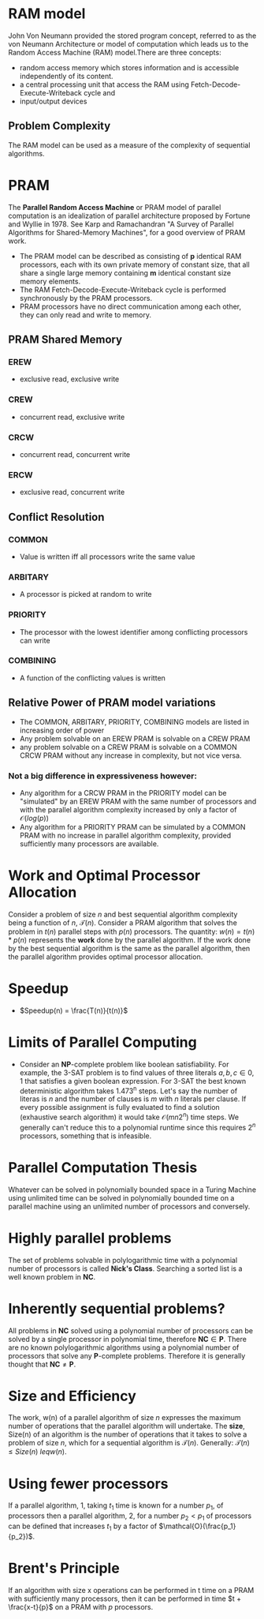 * RAM model
John Von Neumann provided the stored program concept, referred to as the von Neumann Architecture or model of computation which leads us to the Random Access Machine (RAM) model.There are three concepts:
- random access memory which stores information and is accessible independently of its content.
- a central processing unit that access the RAM using Fetch-Decode-Execute-Writeback cycle and
- input/output devices

** Problem Complexity
The RAM model can be used as a measure of the complexity of sequential algorithms.
* PRAM
The **Parallel Random Access Machine** or PRAM model of parallel computation is an idealization of parallel architecture proposed by Fortune and Wyllie in 1978. See Karp and Ramachandran "A Survey of Parallel Algorithms for Shared-Memory Machines", for a good overview of PRAM work.
- The PRAM model can be described as consisting of *p* identical RAM processors, each with its own private memory of constant size, that all share a single large memory containing *m* identical constant size memory elements.
- The RAM Fetch-Decode-Execute-Writeback cycle is performed synchronously by the PRAM processors.
- PRAM processors have no direct communication among each other, they can only read and write to memory.

** PRAM Shared Memory
*** EREW
- exclusive read, exclusive write
*** CREW
- concurrent read, exclusive write
*** CRCW
- concurrent read, concurrent write
*** ERCW
- exclusive read, concurrent write

** Conflict Resolution
*** COMMON
- Value is written iff all processors write the same value
*** ARBITARY
- A processor is picked at random to write
*** PRIORITY
- The processor with the lowest identifier among conflicting processors can write
*** COMBINING
- A function of the conflicting values is written
** Relative Power of PRAM model variations
- The COMMON, ARBITARY, PRIORITY, COMBINING models are listed in increasing order of power
- Any problem solvable on an EREW PRAM is solvable on a CREW PRAM
- any problem solvable on a CREW PRAM is solvable on a COMMON CRCW PRAM without any increase in complexity, but not vice versa.
*** Not a big difference in expressiveness however:
- Any algorithm for a CRCW PRAM in the PRIORITY model can be "simulated" by an EREW PRAM with the same number of processors and with the parallel algorithm complexity increased by only a factor of $\mathcal{O}(log(p))$
- Any algorithm for a PRIORITY PRAM can be simulated by a COMMON PRAM with no increase in parallel algorithm complexity, provided sufficiently many processors are available.

* Work and Optimal Processor Allocation
Consider a problem of size $\textit{n}$ and best sequential algorithm complexity being a function of $\textit{n}$, $\mathcal{T}(n)$. Consider a PRAM algorithm that solves the problem in $t(n)$ parallel steps with $p(n)$ processors. The quantity:
$w(n)=t(n)*p(n)$ represents the **work** done by the parallel algorithm. If the work done by the best sequential algorithm is the same as the parallel algorithm, then the parallel algorithm provides optimal processor allocation.

* Speedup
- $Speedup(n) = \frac{T(n)}{t(n)}$
* Limits of Parallel Computing
- Consider an **NP**-complete problem like boolean satisfiability. For example, the 3-SAT problem is to find values of three literals $a,b,c \in {0, 1}$ that satisfies a given boolean expression. For 3-SAT the best known deterministic algorithm takes 1.473^n steps. Let's say the number of literas is $n$ and the number of clauses is $m$ with $n$ literals per clause. If every possible assignment is fully evaluated to find a solution (exhaustive search algorithm) it would take $\mathcal{O}(mn2^n)$ time steps. We generally can't reduce this to a polynomial runtime since this requires $2^n$ processors, something that is infeasible.
* Parallel Computation Thesis
Whatever can be solved in polynomially bounded space in a Turing Machine using unlimited time can be solved in polynomially bounded time on a parallel machine using an unlimited number of processors and conversely.
* Highly parallel problems
The set of problems solvable in polylogarithmic time with a polynomial number of processors is called **Nick's Class**. Searching a sorted list is a well known problem in **NC**.
* Inherently sequential problems?
All problems in **NC** solved using a polynomial number of processors can be solved by a single processor in polynomial time, therefore $\mathbf{NC} \in \mathbf{P}$. There are no known polylogarithmic algorithms using a polynomial number of processors that solve any **P**-complete problems. Therefore it is generally thought that $\mathbf{NC} \neq \mathbf{P}$.
* Size and Efficiency
 The work, w(n) of a parallel algorithm of size $n$ expresses the maximum number of operations that the parallel algorithm will undertake. The **size**, Size(n) of an algorithm is the number of operations that it takes to solve a problem of size $n$, which for a sequential algorithm is $\mathcal{T}(n)$. Generally: $\mathcal{T}(n) \leq Size(n) \ leq w(n)$.
* Using fewer processors
If a parallel algorithm, 1, taking $t_1$ time is known for a number $p_1$, of processors then a parallel algorithm, 2, for a number $p_2 < p_1$ of processors can be defined that increases $t_1$ by a factor of $\mathcal{O}(\frac{p_1}{p_2})$.
* Brent's Principle
If an algorithm with size x operations can be performed in t time on a PRAM with sufficiently many processors, then it can be performed in time $t + \frac{x-t}{p}$ on a PRAM with $p$ processors.
